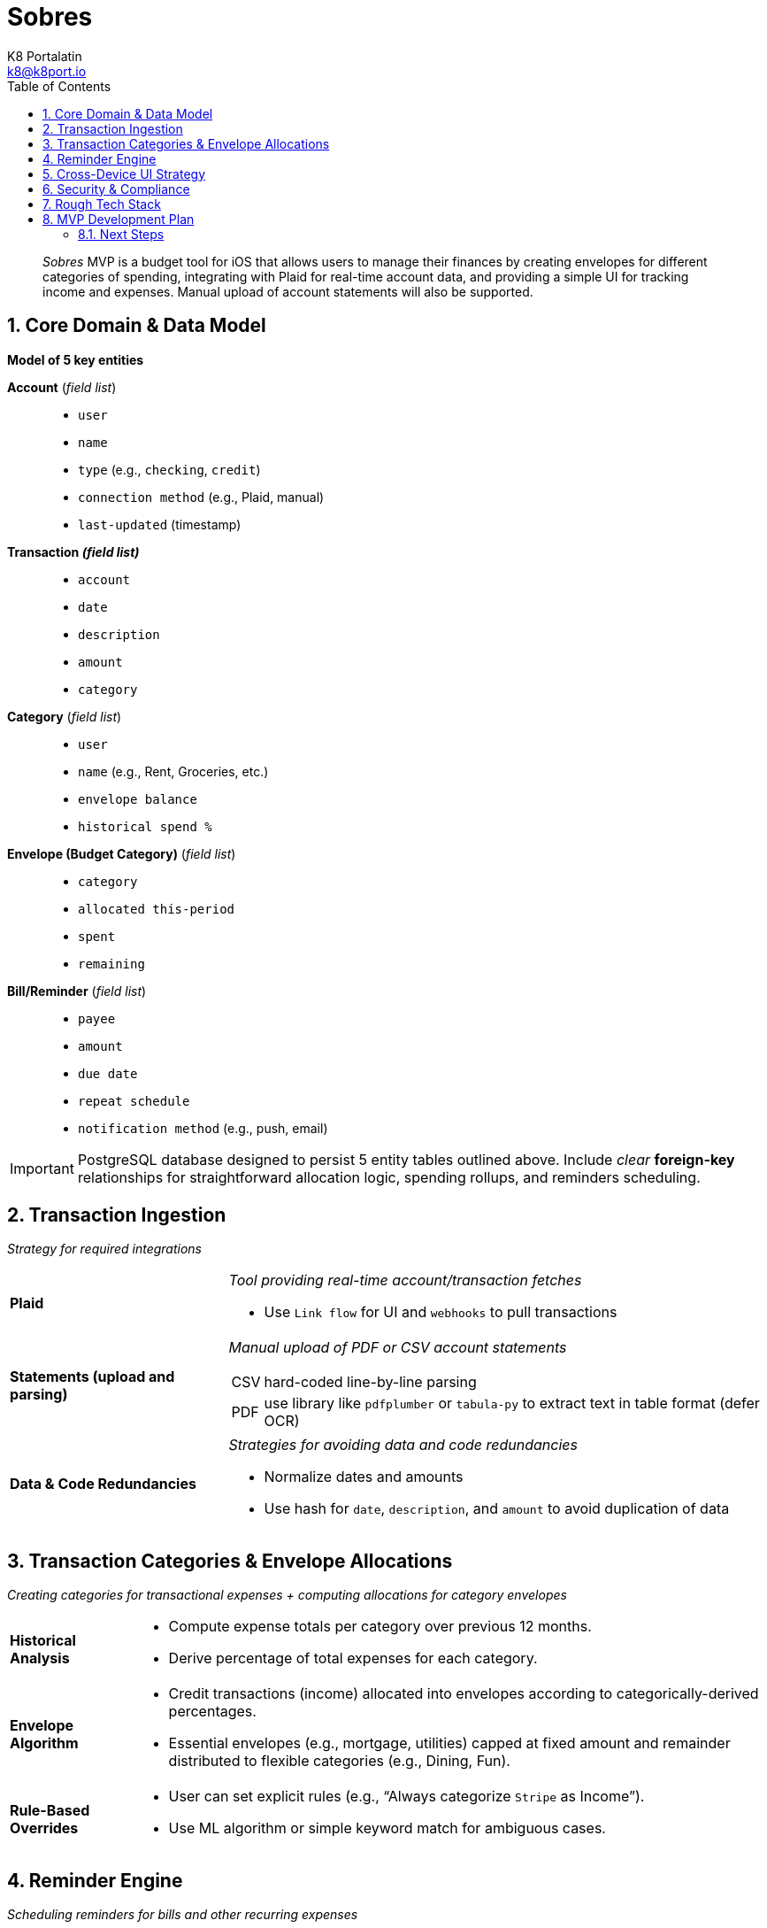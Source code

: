 = Sobres
K8 Portalatin <k8@k8port.io>
:description: MVP strategy for Sobres budget tool for iOS
:toc:
:sectanchors:
:sectnums:
:icons: font
:url-repo: https://github.com/k8port/sobres
:table-caption: Security & Compliance Strategy

> _Sobres_ MVP is a budget tool for iOS that allows users to manage their finances by creating envelopes for different categories of spending, integrating with Plaid for real-time account data, and providing a simple UI for tracking income and expenses. Manual upload of account statements will also be supported.

== Core Domain & Data Model
[discrete]
**Model of 5 key entities**::
[unordered]
**Account** (_field list_)::
{empty}
* `user`
* `name`
* `type` (e.g., `+checking+`, `+credit+`)
* `connection method` (e.g., Plaid, manual)
* `last-updated` (timestamp)

**Transaction _(field list)_**::
* `account`
* `date`
* `description`
* `amount`
* `category`

**Category** (_field list_)::
* `user`
* `name` (e.g., Rent, Groceries, etc.)
* `envelope balance`
* `historical spend %`

**Envelope (Budget Category)** (_field list_)::
* `category`
* `allocated this-period`
* `spent`
* `remaining`

**Bill/Reminder** (_field list_)::
* `payee`
* `amount`
* `due date`
* `repeat schedule`
* `notification method` (e.g., push, email)

IMPORTANT: PostgreSQL database designed to persist 5 entity tables outlined above.
Include _clear_ **foreign-key** relationships for straightforward allocation logic, spending rollups, and reminders scheduling.


== Transaction Ingestion
_Strategy for required integrations_ +
[horizontal]
**Plaid**:: _Tool providing real-time account/transaction fetches_ +
[horizontal]
* Use `Link flow` for UI and `webhooks` to pull transactions

**Statements (upload and parsing)**:: _Manual upload of PDF or CSV account statements_ +
[horizontal]
CSV::: hard-coded line-by-line parsing
PDF::: use library like `pdfplumber` or `tabula-py` to extract text in table format (defer OCR)

**Data & Code Redundancies**::
_Strategies for avoiding data and code redundancies_ +
* Normalize dates and amounts
* Use hash for `date`, `description`, and `amount` to avoid duplication of data

== Transaction Categories & Envelope Allocations
_Creating categories for transactional expenses + computing allocations for category envelopes_ +
[horizontal]
**Historical Analysis**::
* Compute expense totals per category over previous 12 months.
* Derive percentage of total expenses for each category.
**Envelope Algorithm**::
* Credit transactions (income) allocated into envelopes according to categorically-derived percentages.
* Essential envelopes (e.g., mortgage, utilities) capped at fixed amount and remainder distributed to flexible categories (e.g., Dining, Fun).
**Rule-Based Overrides**::
* User can set explicit rules (e.g., “Always categorize `Stripe` as Income”).
* Use ML algorithm or simple keyword match for ambiguous cases.


== Reminder Engine
_Scheduling reminders for bills and other recurring expenses_ +
[horizontal]
**Bill Model**:: Stores bill due dates and frequencies (e.g., monthly, quarterly, etc.).
**Scheduler**::
Keeps backend queue (built using `Celery` + `Redis` or  `Node` + `BullMQ`) of notifications/reminders
and runs job daily to find bills due over next `x` days and notify user immediately
**Delivery**::
[horizontal]
  *web/PWA*::: `Notifications API` + `service worker`
  *native iOS*::: push notifications (`APNs`)
  *emails*::: `SendGrid` or `Mailgun`

== Cross-Device UI Strategy
_To hit iPhone, iPad, laptop, desktop quickly_ +
[horizontal,labelwidth=30]
**Progressive Web App (PWA)**:: Build responsive `React/Next.js` frontend using `TailwindCSS` for install on iOS/Android and desktop
**Initial Views**:: {empty}
[horizontal]
**Dashboard**::: Displays envelopes balances with progress bars
**Transactions**::: Features transactions list, search bar and a way to manually recategorize
transactions (using drag and drop and/or dropdown assignment)
**Upload/Connect**::: A place for user to add accounts using `Plaid` (button) or file uploader
**Bills**::: A list of bills with upcoming due dates and a way to add or edit (e.g., mark as paid, keep record of payment sent)
**Authentication & Sync**::
Uses `JSON Web Tokens` (`JWT`) or `NextAuth` for session security and provides real-time sync using 
polling or websockets for consistency across multiple tabs and/or devices

== Security & Compliance
_Don&apos;t skimp on security!_ +
[cols="1,1,1"]
|===
|Secure Method | Context | Data Type

|Encryption
|at rest
|sensitive data

|TLS
|everywhere
|HTTPS

|PCI/DSS
|avoid for MVP (use Plaid to handle credentials)
|credit card info

|Data retention policy
|easy “delete my data” flow
|any data
|===

== Rough Tech Stack
[horizontal]
**Backend**:: `Python` (`FastAPI`) or `Node.js` (`NestJS/Express`)
**Database**:: `PostgreSQL` + `Redis` (for queues & caching)
**Frontend**:: `Next.js` + `Tailwind CSS` (PWA)
**Jobs/Notifications**:: `Celery`/`Redis` or `BullMQ`
**Storage**:: `AWS S3` (uploads)
**Auth**:: `JWT`/`NextAuth` + `OAuth` for `Plaid`
**CI/CD**:: `GitHub Actions` → deploy to `Vercel` (frontend) + `Heroku`/`AWS ECS` (backend)

== MVP Development Plan
[unordered]
**Week 1**::
* Scaffold backend + DB schema
* Simple REST CRUD for accounts, transactions, categories
* Basic Next.js PWA shell with login

**Week 2**::
* CSV statement upload & parsing
* Transaction list + manual categorization UI

**Week 3**::
* Envelope balances + historical‐based allocation logic
* Income logging & auto-envelope allocation

**Week 4**::
   * Bill model + scheduler + simple in-app reminders
   * Polish PWA installability & responsive layouts

**Week 5+**::
* Plaid integration
   * Push notifications, email reminders
   * OCR for PDF statements (optional)


=== Next Steps
[horizontal]
**Choose MVP scope**:: statement upload or Plaid...which first?
**Define minimal set of categories for envelopes**:: demo concept to begin
**Spin up prototypes**:: use a simple CRUD + CSV import to prove envelope logic
**Iterate feedback**:: put in front of some power-users to validate workflows
**Build Sprint Plan**:: carve into bite-sized sprints to ship fast
